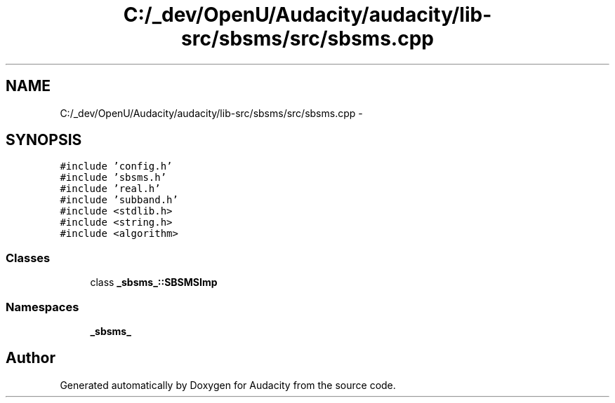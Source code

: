 .TH "C:/_dev/OpenU/Audacity/audacity/lib-src/sbsms/src/sbsms.cpp" 3 "Thu Apr 28 2016" "Audacity" \" -*- nroff -*-
.ad l
.nh
.SH NAME
C:/_dev/OpenU/Audacity/audacity/lib-src/sbsms/src/sbsms.cpp \- 
.SH SYNOPSIS
.br
.PP
\fC#include 'config\&.h'\fP
.br
\fC#include 'sbsms\&.h'\fP
.br
\fC#include 'real\&.h'\fP
.br
\fC#include 'subband\&.h'\fP
.br
\fC#include <stdlib\&.h>\fP
.br
\fC#include <string\&.h>\fP
.br
\fC#include <algorithm>\fP
.br

.SS "Classes"

.in +1c
.ti -1c
.RI "class \fB_sbsms_::SBSMSImp\fP"
.br
.in -1c
.SS "Namespaces"

.in +1c
.ti -1c
.RI " \fB_sbsms_\fP"
.br
.in -1c
.SH "Author"
.PP 
Generated automatically by Doxygen for Audacity from the source code\&.
